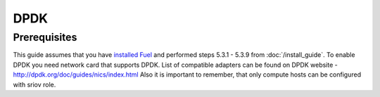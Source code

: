 DPDK
=====

Prerequisites
-------------

This guide assumes that you have `installed Fuel <https://docs.mirantis.com/openstack/fuel/fuel-7.0/user-guide.html>`_
and performed steps 5.3.1 - 5.3.9 from :doc:`/install_guide`.
To enable DPDK you need network card that supports DPDK. List of compatible adapters can be found on DPDK website - http://dpdk.org/doc/guides/nics/index.html 
Also it is important to remember, that only compute hosts can be configured with sriov role.

